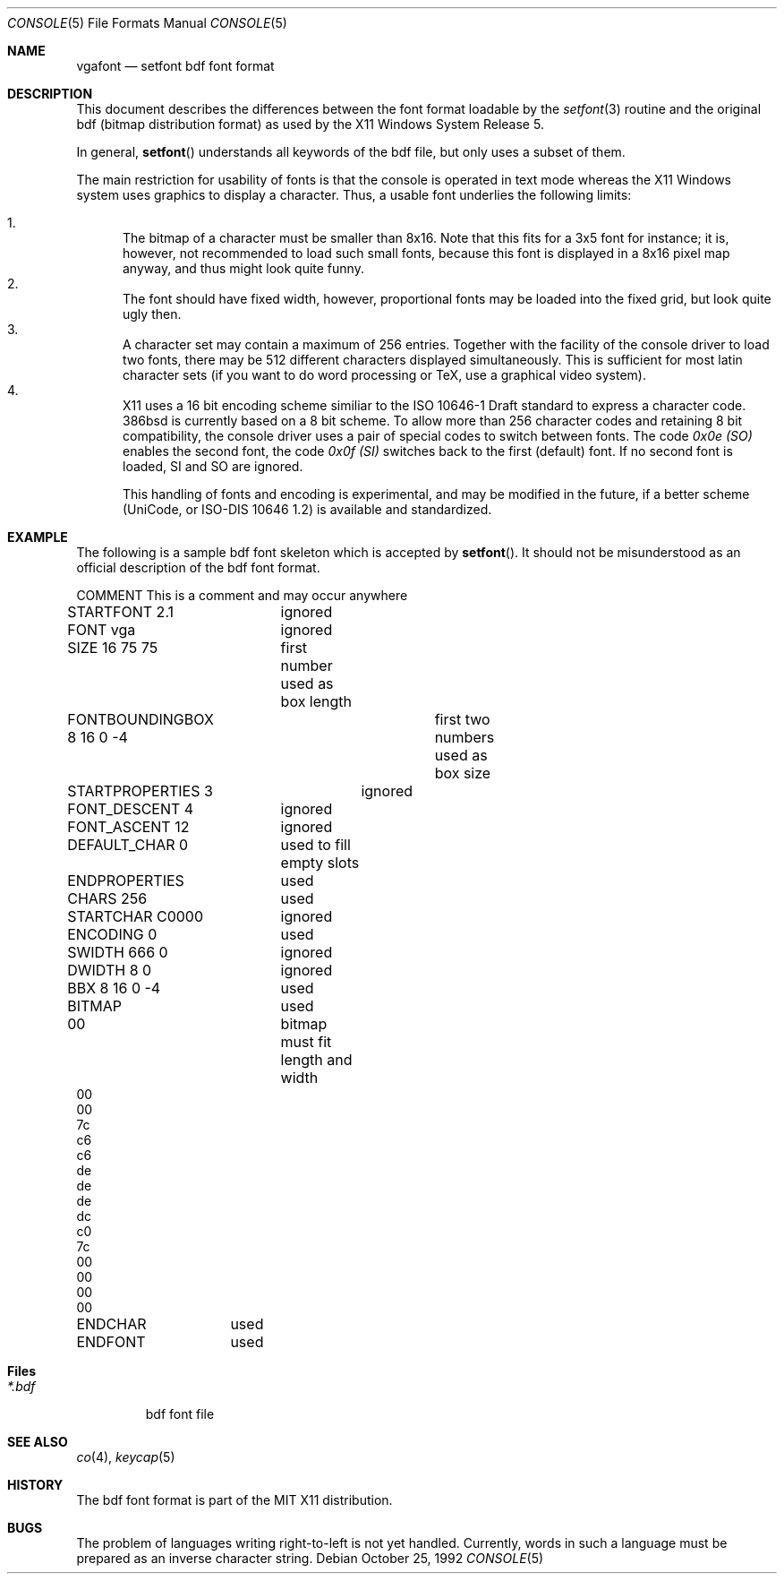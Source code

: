 .\" Contributed to 386bsd 0.1 and later versions
.\"
.\"	Copyright 1992 by Holger Veit
.\"	May be freely used with Bill Jolitz's port of 
.\"	386bsd and may be included in a 386bsd collection
.\"	as long as binary and source are available and reproduce the above
.\"	copyright.
.\"	 
.\"	You may freely modify this code and contribute improvements based
.\"	on this code as long as you don't claim to be the original author.
.\"	Commercial use of this source requires permittance of the copyright 
.\"	holder. A general license for 386bsd will override this restriction.
.\"
.\"	Use at your own risk. The copyright holder or any person who makes
.\"	this code available for the public (administrators of public archives
.\"	for instance) are not responsible for any harm to hardware or software
.\"	that might happen due to wrong application or program faults.
.\"
.\"	You must have the codriver driver in the same package generated
.\"	into the 386bsd kernel, otherwise this program does not work.
.\"
.\"     @(#)vgafont.5	1.0 (contributed to 386bsd) 10/25/92
.\"
.Dd October 25, 1992
.Dt CONSOLE 5
.Os
.Sh NAME
.Nm vgafont
.Nd setfont bdf font format
.Sh DESCRIPTION
This document describes the differences between the font format loadable by 
the
.Xr setfont 3
routine and the original bdf (bitmap distribution format) as used by
the X11 Windows System Release 5.
.Pp
In general, 
.Fn setfont
understands all keywords of the bdf file, but only uses a subset of them.
.Pp
The main restriction for usability of fonts is that the console is 
operated in text mode whereas the X11 Windows system uses 
graphics to display a character. Thus, a usable
font underlies the following limits:
.Pp
.Bl -enum -compact
.It
The bitmap of a character must be smaller than 8x16. Note that this fits for
a 3x5 font for instance; it is, however, not recommended to load such small
fonts, because this font is displayed in a 8x16 pixel map anyway, and thus
might look quite funny.
.It
The font should have fixed width, however, proportional fonts may be
loaded into the fixed grid, but look quite ugly then.
.It
A character set may contain a maximum of 256 entries. Together with the
facility of the console driver to load two fonts, there may be 512 different
characters displayed simultaneously. This is sufficient for most 
latin character sets (if you want to do word processing or TeX, use a
graphical video system).
.It
X11 uses a 16 bit encoding scheme similiar to the ISO 10646-1 Draft standard
to express a character code. 386bsd is currently based on a 8 bit scheme.
To allow more than 256 character codes and retaining 8 bit compatibility,
the console driver uses a pair of special codes to switch between fonts.
The code 
.Em 0x0e (SO)
enables the second font, the code
.Em 0x0f (SI)
switches back to the first (default) font. If no second font is loaded,
SI and SO are ignored.
.Pp
This handling of fonts and encoding is experimental, and may be modified
in the future, if a better scheme (UniCode, or ISO-DIS 10646 1.2) is 
available and standardized.
.Pp
.Sh EXAMPLE
The following is a sample bdf font skeleton which is accepted by 
.Fn setfont .
It should not be misunderstood as an official description of the bdf font 
format.
.Pp
.Bd -literal
COMMENT	This is a comment and may occur anywhere
STARTFONT 2.1	ignored
FONT vga	ignored
SIZE 16 75 75	first number used as box length
FONTBOUNDINGBOX 8 16 0 -4	first two numbers used as box size
STARTPROPERTIES 3	ignored
FONT_DESCENT 4	ignored
FONT_ASCENT 12	ignored
DEFAULT_CHAR 0	used to fill empty slots
ENDPROPERTIES	used
CHARS 256	used
STARTCHAR C0000	ignored
ENCODING 0	used
SWIDTH 666 0	ignored
DWIDTH 8 0	ignored
BBX 8 16 0 -4	used
BITMAP		used
00		bitmap must fit length and width
00
00
7c
c6
c6
de
de
de
dc
c0
7c
00
00
00
00
ENDCHAR		used
... Startchar-Endchar repeated
ENDFONT		used
.Ed
.Pp
.Sh Files
.Bl -tag -width *.bdf -compact
.It Pa *.bdf
bdf font file
.El
.Sh SEE ALSO
.Xr co 4 ,
.Xr keycap 5
.Sh HISTORY
The bdf font format is part of the MIT X11 distribution.
.Sh BUGS
The problem of languages writing right-to-left is not yet handled. Currently,
words in such a language must be prepared as an inverse character string.
